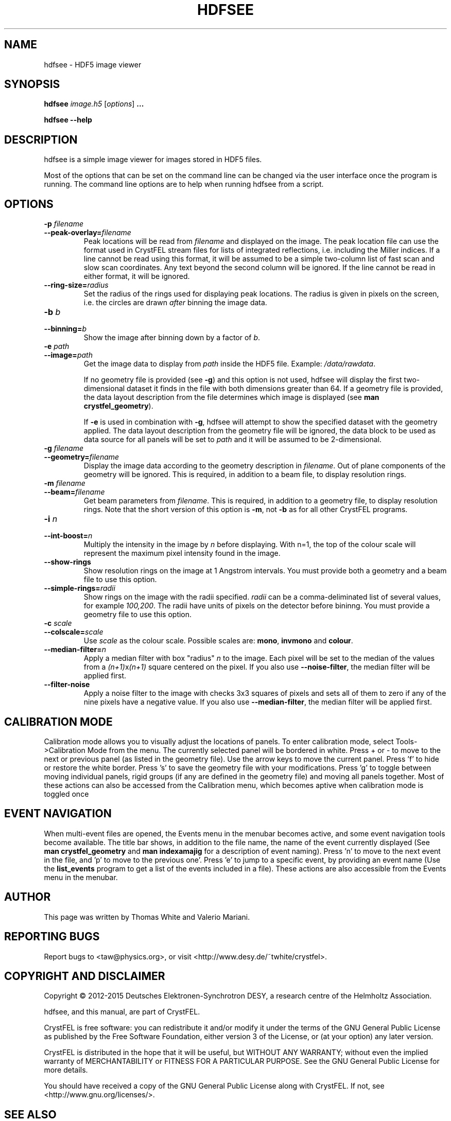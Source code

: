 .\"
.\" hdfsee man page
.\"
.\" Copyright © 2012-2015 Deutsches Elektronen-Synchrotron DESY,
.\"                       a research centre of the Helmholtz Association.
.\"
.\" Part of CrystFEL - crystallography with a FEL
.\"

.TH HDFSEE 1
.SH NAME
hdfsee \- HDF5 image viewer
.SH SYNOPSIS
.PP
.B hdfsee \fIimage.h5\fR [\fIoptions\fR] \fB...\fR
.PP
\fBhdfsee --help\fR

.SH DESCRIPTION
hdfsee is a simple image viewer for images stored in HDF5 files.
.PP
Most of the options that can be set on the command line can be changed via the user interface once the program is running.  The command line options are to help when running hdfsee from a script.

.SH OPTIONS
.PD 0
.IP "\fB-p\fR \fIfilename\fR"
.IP \fB--peak-overlay=\fR\fIfilename\fR
.PD
Peak locations will be read from \fIfilename\fR and displayed on the image.  The peak location file can use the format used in CrystFEL stream files for lists of integrated reflections, i.e. including the Miller indices.  If a line cannot be read using this format, it will be assumed to be a simple two-column list of fast scan and slow scan coordinates.  Any text beyond the second column will be ignored.  If the line cannot be read in either format, it will be ignored.

.PD 0
.IP \fB--ring-size=\fR\fIradius\fR
.PD
Set the radius of the rings used for displaying peak locations.  The radius is given in pixels on the screen, i.e. the circles are drawn \fIafter\fR binning the image data.

.PD 0
.IP "\fB-b\fR \fIb\fR"
.IP \fB--binning=\fR\fIb\fR
.PD
Show the image after binning down by a factor of \fIb\fR.

.PD 0
.IP "\fB-e\fR \fIpath\fR"
.IP \fB--image=\fR\fIpath\fR
.PD
Get the image data to display from \fIpath\fR inside the HDF5 file.  Example: \fI/data/rawdata\fR.
.IP
If no geometry file is provided (see \fB-g\fR) and this option is not used, hdfsee will display the first two-dimensional dataset it finds in the file with both dimensions greater than 64.  If a geometry file is provided, the data layout description from the file determines which image is displayed (see \fB man crystfel_geometry\fR).
.IP
If \fB-e\fR is used in combination with \fB-g\fR, hdfsee will attempt to show the specified dataset with the geometry applied.  The data layout description from the geometry file will be ignored, the data block to be used as data source for all panels will be set to \fIpath\fR and it will be assumed to be 2-dimensional.

.PD 0
.IP "\fB-g\fR \fIfilename\fR"
.IP \fB--geometry=\fR\fIfilename\fR
.PD
Display the image data according to the geometry description in \fIfilename\fR.  Out of plane components of the geometry will be ignored.  This is required, in addition to a beam file, to display resolution rings.

.PD 0
.IP "\fB-m\fR \fIfilename\fR"
.IP \fB--beam=\fR\fIfilename\fR
.PD
Get beam parameters from \fIfilename\fR.  This is required, in addition to a geometry file, to display resolution rings.  Note that the short version of this option is \fB-m\fR, not \fB-b\fR as for all other CrystFEL programs.

.PD 0
.IP "\fB-i\fR \fIn\fR"
.IP \fB--int-boost=\fR\fIn\fR
.PD
Multiply the intensity in the image by \fIn\fR before displaying.  With n=1, the top of the colour scale will represent the maximum pixel intensity found in the image.

.PD 0
.IP \fB--show-rings\fR
.PD
Show resolution rings on the image at 1 Angstrom intervals.  You must provide both a geometry and a beam file to use this option.

.PD 0
.IP \fB--simple-rings=\fR\fIradii\fR
.PD
Show rings on the image with the radii specified.  \fIradii\fR can be a comma-deliminated list of several values, for example \fI100,200\fR.  The radii have units of pixels on the detector before bininng.  You must provide a geometry file to use this option.

.PD 0
.IP "\fB-c\fR \fIscale\fR"
.IP \fB--colscale=\fR\fIscale\fR
.PD
Use \fIscale\fR as the colour scale.  Possible scales are: \fBmono\fR, \fBinvmono\fR and \fBcolour\fR.

.PD 0
.IP \fB--median-filter=\fR\fIn\fR
.PD
Apply a median filter with box "radius" \fIn\fR to the image.  Each pixel will be set to the median of the values from a \fI(n+1)\fRx\fI(n+1)\fR square centered on the pixel.  If you also use \fB--noise-filter\fR, the median filter will be applied first.

.PD 0
.IP \fB--filter-noise\fR
.PD
Apply a noise filter to the image with checks 3x3 squares of pixels and sets all of them to zero if any of the nine pixels have a negative value.  If you also use \fB--median-filter\fR, the median filter will be applied first.

.SH CALIBRATION MODE
Calibration mode allows you to visually adjust the locations of panels.  To enter calibration mode, select Tools->Calibration Mode from the menu.  The currently selected panel will be bordered in white.  Press + or - to move to the next or previous panel (as listed in the geometry file).  Use the arrow keys to move the current panel.  Press 'f' to hide or restore the white border.  Press 's' to save the geometry file with your modifications.  Press 'g' to toggle between moving individual panels, rigid groups (if any are defined in the geometry file) and moving all panels together.
Most of these actions can also be accessed from the Calibration menu, which becomes aptive when calibration mode is toggled once

.SH EVENT NAVIGATION
When multi-event files are opened, the Events menu in the menubar becomes active, and some event navigation tools become available. The title bar shows, in addition to the file name, the name of the event currently displayed (See \fBman crystfel_geometry\fR and \fBman indexamajig\fR for a description of event naming). Press 'n' to move to the next event in the file, and 'p' to move to the previous one'. Press 'e' to jump to a specific event, by providing an event name (Use the \fBlist_events\fR program to get a list of the events included in a file). These actions are also accessible from the Events menu in the menubar.

.SH AUTHOR
This page was written by Thomas White and Valerio Mariani.

.SH REPORTING BUGS
Report bugs to <taw@physics.org>, or visit <http://www.desy.de/~twhite/crystfel>.

.SH COPYRIGHT AND DISCLAIMER
Copyright © 2012-2015 Deutsches Elektronen-Synchrotron DESY, a research centre of the Helmholtz Association.
.P
hdfsee, and this manual, are part of CrystFEL.
.P
CrystFEL is free software: you can redistribute it and/or modify it under the terms of the GNU General Public License as published by the Free Software Foundation, either version 3 of the License, or (at your option) any later version.
.P
CrystFEL is distributed in the hope that it will be useful, but WITHOUT ANY WARRANTY; without even the implied warranty of MERCHANTABILITY or FITNESS FOR A PARTICULAR PURPOSE.  See the GNU General Public License for more details.
.P
You should have received a copy of the GNU General Public License along with CrystFEL.  If not, see <http://www.gnu.org/licenses/>.

.SH SEE ALSO
.BR crystfel (7),
.BR pattern_sim (1),
.BR crystfel_geometry (5).
